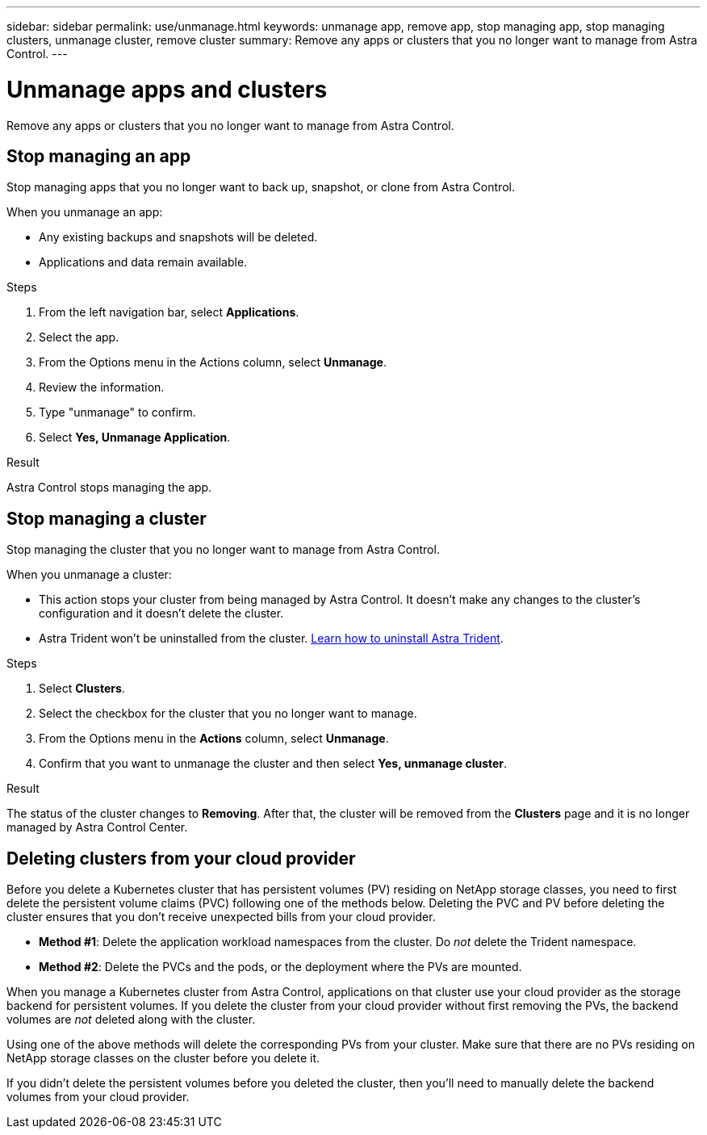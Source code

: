 ---
sidebar: sidebar
permalink: use/unmanage.html
keywords: unmanage app, remove app, stop managing app, stop managing clusters, unmanage cluster, remove cluster
summary: Remove any apps or clusters that you no longer want to manage from Astra Control.
---

= Unmanage apps and clusters
:hardbreaks:
:icons: font
:imagesdir: ../media/use/

[.lead]
Remove any apps or clusters that you no longer want to manage from Astra Control.

== Stop managing an app

Stop managing apps that you no longer want to back up, snapshot, or clone from Astra Control.

When you unmanage an app:

* Any existing backups and snapshots will be deleted.

* Applications and data remain available.

.Steps

. From the left navigation bar, select *Applications*.

. Select the app.

. From the Options menu in the Actions column, select *Unmanage*. 

. Review the information.

. Type "unmanage" to confirm.

. Select *Yes, Unmanage Application*.

.Result

Astra Control stops managing the app.

== Stop managing a cluster

Stop managing the cluster that you no longer want to manage from Astra Control.
ifdef::gcp[]

NOTE: Before you unmanage the cluster, you should unmanage the apps associated with the cluster.

As a best practice, we recommend that you remove the cluster from Astra Control before you delete it through GCP.
endif::gcp[]

When you unmanage a cluster:

* This action stops your cluster from being managed by Astra Control. It doesn't make any changes to the cluster's configuration and it doesn't delete the cluster.

* Astra Trident won't be uninstalled from the cluster. https://docs.netapp.com/us-en/trident/trident-managing-k8s/uninstall-trident.html[Learn how to uninstall Astra Trident^].

.Steps

. Select *Clusters*.

. Select the checkbox for the cluster that you no longer want to manage.

. From the Options menu in the *Actions* column, select *Unmanage*.

. Confirm that you want to unmanage the cluster and then select *Yes, unmanage cluster*.

.Result

The status of the cluster changes to *Removing*. After that, the cluster will be removed from the *Clusters* page and it is no longer managed by Astra Control Center.

== Deleting clusters from your cloud provider

Before you delete a Kubernetes cluster that has persistent volumes (PV) residing on NetApp storage classes, you need to first delete the persistent volume claims (PVC) following one of the methods below. Deleting the PVC and PV before deleting the cluster ensures that you don’t receive unexpected bills from your cloud provider.

* *Method #1*: Delete the application workload namespaces from the cluster. Do _not_ delete the Trident namespace.
* *Method #2*: Delete the PVCs and the pods, or the deployment where the PVs are mounted.

When you manage a Kubernetes cluster from Astra Control, applications on that cluster use your cloud provider as the storage backend for persistent volumes. If you delete the cluster from your cloud provider without first removing the PVs, the backend volumes are _not_ deleted along with the cluster.

Using one of the above methods will delete the corresponding PVs from your cluster. Make sure that there are no PVs residing on NetApp storage classes on the cluster before you delete it.

If you didn’t delete the persistent volumes before you deleted the cluster, then you’ll need to manually delete the backend volumes from your cloud provider.
